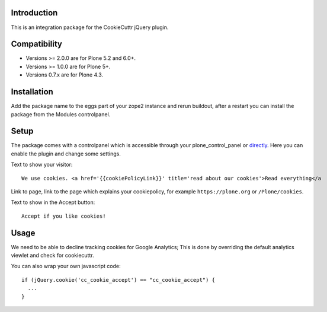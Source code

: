 Introduction
============

This is an integration package for the CookieCuttr jQuery plugin.


Compatibility
=============

- Versions >= 2.0.0 are for Plone 5.2 and 6.0+.
- Versions >= 1.0.0 are for Plone 5+.
- Versions 0.7.x are for Plone 4.3.


Installation
============

Add the package name to the eggs part of your zope2 instance and rerun buildout, after a restart
you can install the package from the Modules controlpanel.


Setup
=====

The package comes with a controlpanel which is accessible through your plone_control_panel or `directly <http://localhost:8080/Plone/@@cookiecuttr-settings>`_.
Here you can enable the plugin and change some settings.

Text to show your visitor::

    We use cookies. <a href='{{cookiePolicyLink}}' title='read about our cookies'>Read everything</a

Link to page, link to the page which explains your cookiepolicy, for example ``https://plone.org`` or ``/Plone/cookies``.

Text to show in the Accept button::

    Accept if you like cookies!


Usage
=====

We need to be able to decline tracking cookies for Google Analytics; This is done by overriding the default analytics viewlet and check for cookiecuttr.

You can also wrap your own javascript code::

    if (jQuery.cookie('cc_cookie_accept') == "cc_cookie_accept") {
      ...
    }
